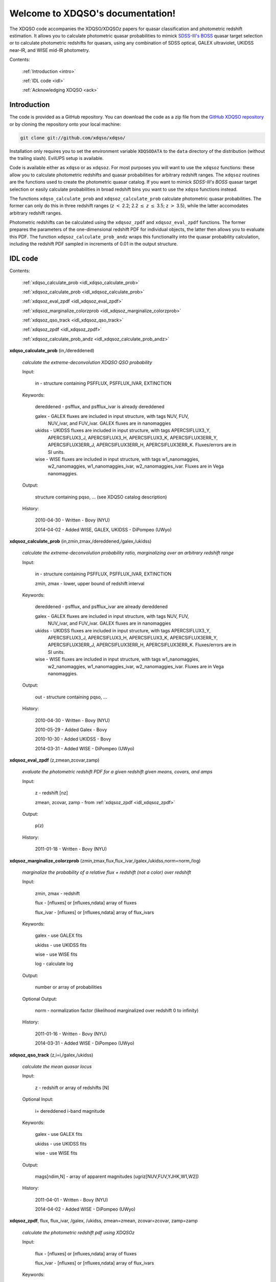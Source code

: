 .. XDQSO documentation master file, created by
   sphinx-quickstart on Wed Mar  9 16:49:56 2011.
   You can adapt this file completely to your liking, but it should at least
   contain the root `toctree` directive.

Welcome to XDQSO's documentation!
=================================

The XDQSO code accompanies the XDQSO/XDQSOz papers for quasar
classification and photometric redshift estimation. It allows you to
calculate photometric quasar probabilities to mimick `SDSS-III's
BOSS <http://www.sdss3.org/surveys/boss.php>`_ quasar target
selection or to calculate photometric redshifts for quasars, using any 
combination of SDSS optical, GALEX ultraviolet, UKIDSS near-IR, and WISE
mid-IR photometry.

Contents:

	:ref:`Introduction <intro>`

	:ref:`IDL code <idl>`

	:ref:`Acknowledging XDQSO <ack>`



.. _intro:

Introduction
-------------

The code is provided as a GitHub repository.  You can download the code as a zip file from the
`GitHub XDQSO repository <https://github.com/xdqso/xdqso>`_ or by cloning the repository
onto your local machine:

.. code-block:: none

   git clone git://github.com/xdqso/xdqso/

Installation only requires you to set the environment variable
``XDQSODATA`` to the ``data`` directory of the distribution (without
the trailing slash). EvilUPS setup is available.


Code is available either as ``xdqso`` or as ``xdqsoz``. For most
purposes you will want to use the ``xdqsoz`` functions: these allow
you to calculate photometric redshifts and quasar probabilities for
arbitrary redshift ranges. The ``xdqsoz`` routines are the functions
used to create the photometric quasar catalog. If you want to mimick
*SDSS-III's BOSS* quasar target selection or easily calculate
probabilities in broad redshift bins you want to use the
``xdqso`` functions instead.

The functions ``xdqso_calculate_prob`` and ``xdqsoz_calculate_prob``
calculate photometric quasar probabilities. The former can only do
this in three redshift ranges (*z* :math:`<` 2.2; 2.2 :math:`\leq` *z*
:math:`\leq` 3.5; z :math:`>` 3.5), while the latter accomodates arbitrary
redshift ranges.

Photometric redshifts can be calculated using the ``xdqsoz_zpdf`` and
``xdqsoz_eval_zpdf`` functions. The former prepares the parameters of
the one-dimensional redshift PDF for individual objects, the latter
then allows you to evaluate this PDF.  The function ``xdqsoz_calculate_prob_andz``
wraps this functionality into the quasar probability calculation, including
the redshift PDF sampled in increments of 0.01 in the output structure.


.. _idl:


IDL code
--------

Contents:

	:ref:`xdqso_calculate_prob <idl_xdqso_calculate_prob>`

	:ref:`xdqsoz_calculate_prob <idl_xdqsoz_calculate_prob>`

	:ref:`xdqsoz_eval_zpdf <idl_xdqsoz_eval_zpdf>`

	:ref:`xdqsoz_marginalize_colorzprob <idl_xdqsoz_marginalize_colorzprob>`

	:ref:`xdqsoz_qso_track <idl_xdqsoz_qso_track>`

	:ref:`xdqsoz_zpdf <idl_xdqsoz_zpdf>`

	:ref:`xdqsoz_calculate_prob_andz <idl_xdqsoz_calculate_prob_andz>`

.. _idl_xdqso_calculate_prob:

**xdqso_calculate_prob** (in,/dereddened)

	*calculate the extreme-deconvolution XDQSO QSO probability*

	Input:

		in - structure containing PSFFLUX, PSFFLUX_IVAR, EXTINCTION

	Keywords:

		dereddened - psfflux, and psfflux_ivar is already dereddened
		
		galex - GALEX fluxes are included in input structure, with tags NUV, FUV, 
		        NUV_ivar, and FUV_ivar.  GALEX fluxes are in nanomaggies

		ukidss - UKIDSS fluxes are included in input structure, with tags APERCSIFLUX3_Y,
                         APERCSIFLUX3_J,  APERCSIFLUX3_H,  APERCSIFLUX3_K, APERCSIFLUX3ERR_Y, 
			 APERCSIFLUX3ERR_J, APERCSIFLUX3ERR_H, APERCSIFLUX3ERR_K.  Fluxes/errors are in SI units.

		wise - WISE fluxes are included in input structure, with tags w1_nanomaggies,
		       w2_nanomaggies, w1_nanomaggies_ivar, w2_nanomaggies_ivar.  Fluxes are in
		       Vega nanomaggies.

	Output:

		structure containing pqso, ... (see XDQSO catalog description)

	History:

		2010-04-30 - Written - Bovy (NYU)

		2014-04-02 - Added WISE, GALEX, UKIDSS - DiPompeo (UWyo)


.. _idl_xdqsoz_calculate_prob:

**xdqsoz_calculate_prob** (in,zmin,zmax,/dereddened,/galex,/ukidss)

	*calculate the extreme-deconvolution probability ratio, marginalizing over an arbitrary redshift range*

	Input:

		in - structure containing PSFFLUX, PSFFLUX_IVAR, EXTINCTION

		zmin, zmax - lower, upper bound of redshift interval

	Keywords:

		dereddened  - psfflux, and psfflux_ivar are already dereddened

		galex - GALEX fluxes are included in input structure, with tags NUV, FUV, 
		        NUV_ivar, and FUV_ivar.  GALEX fluxes are in nanomaggies

		ukidss - UKIDSS fluxes are included in input structure, with tags APERCSIFLUX3_Y,
                         APERCSIFLUX3_J,  APERCSIFLUX3_H,  APERCSIFLUX3_K, APERCSIFLUX3ERR_Y, 
			 APERCSIFLUX3ERR_J, APERCSIFLUX3ERR_H, APERCSIFLUX3ERR_K.  Fluxes/errors are in SI units.

		wise - WISE fluxes are included in input structure, with tags w1_nanomaggies,
		       w2_nanomaggies, w1_nanomaggies_ivar, w2_nanomaggies_ivar.  Fluxes are in
		       Vega nanomaggies.


	Output:

		out - structure containing pqso, ...

	History:

		2010-04-30 - Written - Bovy (NYU)

		2010-05-29 - Added Galex - Bovy

		2010-10-30 - Added UKIDSS - Bovy

		2014-03-31 - Added WISE - DiPompeo (UWyo)


.. _idl_xdqsoz_eval_zpdf:

**xdqsoz_eval_zpdf** (z,zmean,zcovar,zamp)

	*evaluate the photometric redshift PDF for a given redshift given means, covars, and amps*

	Input:

		z - redshift [nz]
		
		zmean, zcovar, zamp - from :ref:`xdqsoz_zpdf <idl_xdqsoz_zpdf>`

	Output:
	
		p(z)

	History:

		2011-01-18 - Written - Bovy (NYU)


.. _idl_xdqsoz_marginalize_colorzprob:

**xdqsoz_marginalize_colorzprob** (zmin,zmax,flux,flux_ivar,/galex,/ukidss,norm=norm,/log)

	*marginalize the probability of a relative flux + redshift (not a color) over redshift*

	Input:

		zmin, zmax - redshift

		flux - [nfluxes] or [nfluxes,ndata] array of fluxes

		flux_ivar - [nfluxes] or [nfluxes,ndata] array of flux_ivars
	
	Keywords:

		galex - use GALEX fits

		ukidss - use UKIDSS fits

		wise - use WISE fits

		log - calculate log

	Output:

		number or array of probabilities

	Optional Output:
	
		norm - normalization factor (likelihood marginalized over redshift 0 to infinity)

	History:

		2011-01-16 - Written - Bovy (NYU)

		2014-03-31 - Added WISE - DiPompeo (UWyo)

.. _idl_xdqsoz_qso_track:

**xdqsoz_qso_track** (z,i=i,/galex,/ukidss)

        *calculate the mean quasar locus*

	Input:

		z - redshift or array of redshifts [N]

	Optional Input:

	      i= dereddened i-band magnitude

	Keywords: 

		galex - use GALEX fits

		ukidss - use UKIDSS fits

		wise - use WISE fits

	Output:

		mags[ndim,N] - array of apparent magnitudes (ugriz[NUV,FUV,YJHK,W1,W2])

	History:

		2011-04-01 - Written - Bovy (NYU)

		2014-04-02 - Added WISE - DiPompeo (UWyo)


.. _idl_xdqsoz_zpdf:

**xdqsoz_zpdf**, flux, flux_ivar, /galex, /ukidss, zmean=zmean, zcovar=zcovar, zamp=zamp

	*calculate the photometric redshift pdf using XDQSOz*

	Input:

		flux - [nfluxes] or [nfluxes,ndata] array of fluxes
		
		flux_ivar - [nfluxes] or [nfluxes,ndata] array of flux_ivars

	Keywords:

		galex - use GALEX fits
		
		ukidss - use UKIDSS fits

		wise - use WISE fits
	
	Output:

		zmean - [ngauss,ndata] array of means
		
		zcovar - [ngauss,ndata] array of covars
		
		zamp - [ngauss,ndata] array of amplitudes

	History:
	  
		2011-01-18 - Written - Bovy (NYU)

		2014-04-02 - Added WISE - DiPompeo (UWyo)




.. _idl_xdqsoz_calculate_prob_andz:

**xdqsoz_calculate_prob** (in,zmin,zmax,/dereddened,/galex,/ukidss)

	*The same as xdqsoz_calculate_prob, with xdqsoz_zpdf wrapped in to simultaneously calculate z PDF*

	Input:

		in - structure containing PSFFLUX, PSFFLUX_IVAR, EXTINCTION

		zmin, zmax - lower, upper bound of redshift interval

	Keywords:

		dereddened  - psfflux, and psfflux_ivar are already dereddened

		galex - GALEX fluxes are included in psfflux, psfflux_ivar, and extinction; use them

		ukidss - use UKIDSS (like /galex)

		wise - use WISE (like /galex)

	Output:

		out - structure containing pqso, ... , z array from zmin to zmax in 0.01 increments,
		      z PDF at each value of z.

	History:

		2014-03-31 - Written - DiPompeo (UWyo)












.. _ack:

Acknowledging XDQSO
--------------------

Please cite the relevant papers among the following:

       *Think outside the color box: probabilistic target selection and the SDSS-XDQSO quasar targeting catalog*, Bovy, J., et al., 2010, ApJ, **729**, 141 `[ApJ] <http://dx.doi.org/10.1088/0004-637X/729/2/141>`_ `[ADS] <http://adsabs.harvard.edu/abs/2011ApJ....729..141B>`_


       *Photometric redshifts and quasar probabilities from a single, data-driven generative model*, Bovy, J., et al., 2011, **749**, 41 `[ApJ] <http://iopscience.iop.org/0004-637X/749/1/41/>`_ `[ADS] <http://adsabs.harvard.edu/abs/2012ApJ...749...41B>`_


       *Incorporating WISE Photometry into Quasar Probabilities and Photometric Redshift Estimation With XDQSOz*, DiPompeo,M.A., et al., 2014, in preparation


..
	Indices and tables
	==================

	* :ref:`genindex`
	* :ref:`modindex`
	* :ref:`search`

